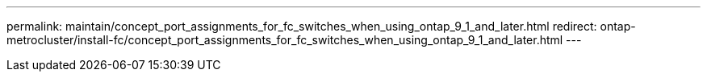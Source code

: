 ---
permalink: maintain/concept_port_assignments_for_fc_switches_when_using_ontap_9_1_and_later.html
redirect: ontap-metrocluster/install-fc/concept_port_assignments_for_fc_switches_when_using_ontap_9_1_and_later.html
---
